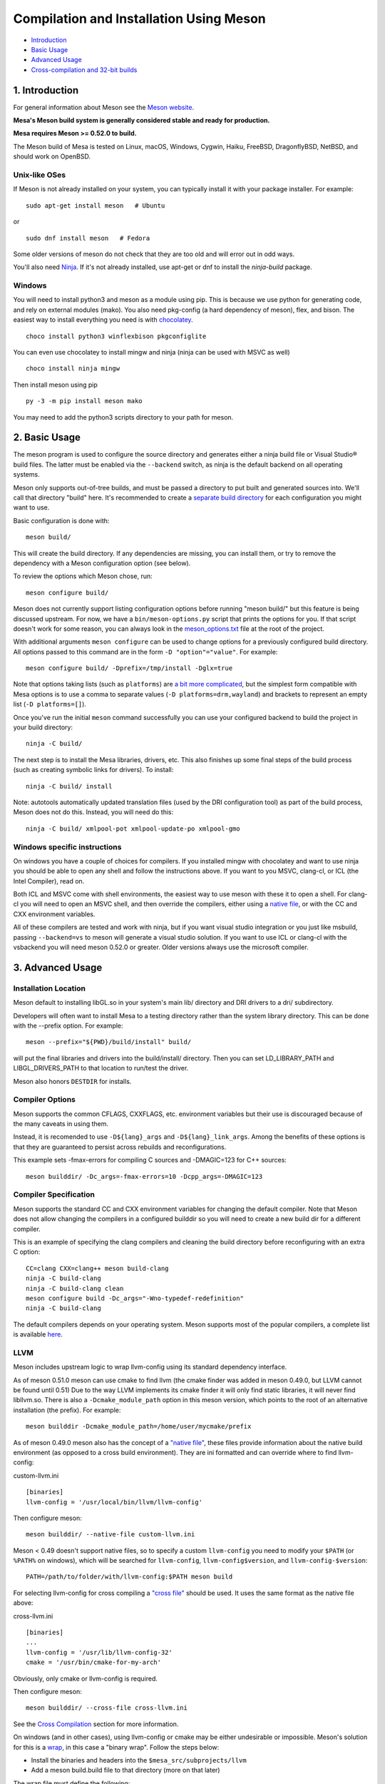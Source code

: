 Compilation and Installation Using Meson
========================================

-  `Introduction <#intro>`__
-  `Basic Usage <#basic>`__
-  `Advanced Usage <#advanced>`__
-  `Cross-compilation and 32-bit builds <#cross-compilation>`__

.. _intro:

1. Introduction
---------------

For general information about Meson see the `Meson
website <https://mesonbuild.com/>`__.

**Mesa's Meson build system is generally considered stable and ready for
production.**

**Mesa requires Meson >= 0.52.0 to build.**

The Meson build of Mesa is tested on Linux, macOS, Windows, Cygwin,
Haiku, FreeBSD, DragonflyBSD, NetBSD, and should work on OpenBSD.

Unix-like OSes
^^^^^^^^^^^^^^

If Meson is not already installed on your system, you can typically
install it with your package installer. For example:

::

   sudo apt-get install meson   # Ubuntu

or

::

   sudo dnf install meson   # Fedora

Some older versions of meson do not check that they are too old and will
error out in odd ways.

You'll also need `Ninja <https://ninja-build.org/>`__. If it's not
already installed, use apt-get or dnf to install the *ninja-build*
package.

Windows
^^^^^^^

You will need to install python3 and meson as a module using pip. This
is because we use python for generating code, and rely on external
modules (mako). You also need pkg-config (a hard dependency of meson),
flex, and bison. The easiest way to install everything you need is with
`chocolatey <https://chocolatey.org/>`__.

::

   choco install python3 winflexbison pkgconfiglite

You can even use chocolatey to install mingw and ninja (ninja can be
used with MSVC as well)

::

   choco install ninja mingw

Then install meson using pip

::

   py -3 -m pip install meson mako

You may need to add the python3 scripts directory to your path for
meson.

.. _basic:

2. Basic Usage
--------------

The meson program is used to configure the source directory and
generates either a ninja build file or Visual Studio® build files. The
latter must be enabled via the ``--backend`` switch, as ninja is the
default backend on all operating systems.

Meson only supports out-of-tree builds, and must be passed a directory
to put built and generated sources into. We'll call that directory
"build" here. It's recommended to create a `separate build
directory <https://mesonbuild.com/Using-multiple-build-directories.html>`__
for each configuration you might want to use.

Basic configuration is done with:

::

   meson build/

This will create the build directory. If any dependencies are missing,
you can install them, or try to remove the dependency with a Meson
configuration option (see below).

To review the options which Meson chose, run:

::

   meson configure build/

Meson does not currently support listing configuration options before
running "meson build/" but this feature is being discussed upstream. For
now, we have a ``bin/meson-options.py`` script that prints the options
for you. If that script doesn't work for some reason, you can always
look in the
`meson_options.txt <https://gitlab.freedesktop.org/mesa/mesa/-/blob/master/meson_options.txt>`__
file at the root of the project.

With additional arguments ``meson configure`` can be used to change
options for a previously configured build directory. All options passed
to this command are in the form ``-D "option"="value"``. For example:

::

   meson configure build/ -Dprefix=/tmp/install -Dglx=true

Note that options taking lists (such as ``platforms``) are `a bit more
complicated <https://mesonbuild.com/Build-options.html#using-build-options>`__,
but the simplest form compatible with Mesa options is to use a comma to
separate values (``-D platforms=drm,wayland``) and brackets to represent
an empty list (``-D platforms=[]``).

Once you've run the initial ``meson`` command successfully you can use
your configured backend to build the project in your build directory:

::

   ninja -C build/

The next step is to install the Mesa libraries, drivers, etc. This also
finishes up some final steps of the build process (such as creating
symbolic links for drivers). To install:

::

   ninja -C build/ install

Note: autotools automatically updated translation files (used by the DRI
configuration tool) as part of the build process, Meson does not do
this. Instead, you will need do this:

::

   ninja -C build/ xmlpool-pot xmlpool-update-po xmlpool-gmo

Windows specific instructions
^^^^^^^^^^^^^^^^^^^^^^^^^^^^^

On windows you have a couple of choices for compilers. If you installed
mingw with chocolatey and want to use ninja you should be able to open
any shell and follow the instructions above. If you want to you MSVC,
clang-cl, or ICL (the Intel Compiler), read on.

Both ICL and MSVC come with shell environments, the easiest way to use
meson with these it to open a shell. For clang-cl you will need to open
an MSVC shell, and then override the compilers, either using a `native
file <https://mesonbuild.com/Native-environments.html>`__, or with the
CC and CXX environment variables.

All of these compilers are tested and work with ninja, but if you want
visual studio integration or you just like msbuild, passing
``--backend=vs`` to meson will generate a visual studio solution. If you
want to use ICL or clang-cl with the vsbackend you will need meson
0.52.0 or greater. Older versions always use the microsoft compiler.

.. _advanced:

3. Advanced Usage
-----------------

Installation Location
^^^^^^^^^^^^^^^^^^^^^

Meson default to installing libGL.so in your system's main lib/
directory and DRI drivers to a dri/ subdirectory.

Developers will often want to install Mesa to a testing directory rather
than the system library directory. This can be done with the --prefix
option. For example:

::

   meson --prefix="${PWD}/build/install" build/

will put the final libraries and drivers into the build/install/
directory. Then you can set LD_LIBRARY_PATH and LIBGL_DRIVERS_PATH to
that location to run/test the driver.

Meson also honors ``DESTDIR`` for installs.

Compiler Options
^^^^^^^^^^^^^^^^

Meson supports the common CFLAGS, CXXFLAGS, etc. environment variables
but their use is discouraged because of the many caveats in using them.

Instead, it is recomended to use ``-D${lang}_args`` and
``-D${lang}_link_args``. Among the benefits of these options is that
they are guaranteed to persist across rebuilds and reconfigurations.

This example sets -fmax-errors for compiling C sources and -DMAGIC=123
for C++ sources:

::

   meson builddir/ -Dc_args=-fmax-errors=10 -Dcpp_args=-DMAGIC=123

Compiler Specification
^^^^^^^^^^^^^^^^^^^^^^

Meson supports the standard CC and CXX environment variables for
changing the default compiler. Note that Meson does not allow changing
the compilers in a configured builddir so you will need to create a new
build dir for a different compiler.

This is an example of specifying the clang compilers and cleaning the
build directory before reconfiguring with an extra C option:

::

   CC=clang CXX=clang++ meson build-clang
   ninja -C build-clang
   ninja -C build-clang clean
   meson configure build -Dc_args="-Wno-typedef-redefinition"
   ninja -C build-clang

The default compilers depends on your operating system. Meson supports
most of the popular compilers, a complete list is available
`here <https://mesonbuild.com/Reference-tables.html#compiler-ids>`__.

LLVM
^^^^

Meson includes upstream logic to wrap llvm-config using its standard
dependency interface.

As of meson 0.51.0 meson can use cmake to find llvm (the cmake finder
was added in meson 0.49.0, but LLVM cannot be found until 0.51) Due to
the way LLVM implements its cmake finder it will only find static
libraries, it will never find libllvm.so. There is also a
``-Dcmake_module_path`` option in this meson version, which points to
the root of an alternative installation (the prefix). For example:

::

   meson builddir -Dcmake_module_path=/home/user/mycmake/prefix

As of meson 0.49.0 meson also has the concept of a `"native
file" <https://mesonbuild.com/Native-environments.html>`__, these files
provide information about the native build environment (as opposed to a
cross build environment). They are ini formatted and can override where
to find llvm-config:

custom-llvm.ini

::

   [binaries]
   llvm-config = '/usr/local/bin/llvm/llvm-config'

Then configure meson:

::

   meson builddir/ --native-file custom-llvm.ini

Meson < 0.49 doesn't support native files, so to specify a custom
``llvm-config`` you need to modify your ``$PATH`` (or ``%PATH%`` on
windows), which will be searched for ``llvm-config``,
``llvm-config$version``, and ``llvm-config-$version``:

::

   PATH=/path/to/folder/with/llvm-config:$PATH meson build

For selecting llvm-config for cross compiling a `"cross
file" <https://mesonbuild.com/Cross-compilation.html#defining-the-environment>`__
should be used. It uses the same format as the native file above:

cross-llvm.ini

::

   [binaries]
   ...
   llvm-config = '/usr/lib/llvm-config-32'
   cmake = '/usr/bin/cmake-for-my-arch'

Obviously, only cmake or llvm-config is required.

Then configure meson:

::

   meson builddir/ --cross-file cross-llvm.ini

See the `Cross Compilation <#cross-compilation>`__ section for more
information.

On windows (and in other cases), using llvm-config or cmake may be
either undesirable or impossible. Meson's solution for this is a
`wrap <https://mesonbuild.com/Wrap-dependency-system-manual.html>`__, in
this case a "binary wrap". Follow the steps below:

-  Install the binaries and headers into the
   ``$mesa_src/subprojects/llvm``
-  Add a meson build.build file to that directory (more on that later)

The wrap file must define the following:

-  ``dep_llvm``: a ``declare_dependency()`` object with
   include_directories, dependencies, and version set)

It may also define:

-  ``irbuilder_h``: a ``files()`` object pointing to llvm/IR/IRBuilder.h
   (this is requred for SWR)
-  ``has_rtti``: a ``bool`` that declares whether LLVM was built with
   RTTI. Defaults to true

such a meson.build file might look like:

::

   project('llvm', ['cpp'])

   cpp = meson.get_compiler('cpp')

   _deps = []
   _search = join_paths(meson.current_source_dir(), 'lib')
   foreach d : ['libLLVMCodeGen', 'libLLVMScalarOpts', 'libLLVMAnalysis',
                'libLLVMTransformUtils', 'libLLVMCore', 'libLLVMX86CodeGen',
                'libLLVMSelectionDAG', 'libLLVMipo', 'libLLVMAsmPrinter',
                'libLLVMInstCombine', 'libLLVMInstrumentation', 'libLLVMMC',
                'libLLVMGlobalISel', 'libLLVMObjectYAML', 'libLLVMDebugInfoPDB',
                'libLLVMVectorize', 'libLLVMPasses', 'libLLVMSupport',
                'libLLVMLTO', 'libLLVMObject', 'libLLVMDebugInfoCodeView',
                'libLLVMDebugInfoDWARF', 'libLLVMOrcJIT', 'libLLVMProfileData',
                'libLLVMObjCARCOpts', 'libLLVMBitReader', 'libLLVMCoroutines',
                'libLLVMBitWriter', 'libLLVMRuntimeDyld', 'libLLVMMIRParser',
                'libLLVMX86Desc', 'libLLVMAsmParser', 'libLLVMTableGen',
                'libLLVMFuzzMutate', 'libLLVMLinker', 'libLLVMMCParser',
                'libLLVMExecutionEngine', 'libLLVMCoverage', 'libLLVMInterpreter',
                'libLLVMTarget', 'libLLVMX86AsmParser', 'libLLVMSymbolize',
                'libLLVMDebugInfoMSF', 'libLLVMMCJIT', 'libLLVMXRay',
                'libLLVMX86AsmPrinter', 'libLLVMX86Disassembler',
                'libLLVMMCDisassembler', 'libLLVMOption', 'libLLVMIRReader',
                'libLLVMLibDriver', 'libLLVMDlltoolDriver', 'libLLVMDemangle',
                'libLLVMBinaryFormat', 'libLLVMLineEditor',
                'libLLVMWindowsManifest', 'libLLVMX86Info', 'libLLVMX86Utils']
     _deps += cpp.find_library(d, dirs : _search)
   endforeach

   dep_llvm = declare_dependency(
     include_directories : include_directories('include'),
     dependencies : _deps,
     version : '6.0.0',
   )

   has_rtti = false
   irbuilder_h = files('include/llvm/IR/IRBuilder.h')

It is very important that version is defined and is accurate, if it is
not, workarounds for the wrong version of LLVM might be used resulting
in build failures.

``PKG_CONFIG_PATH``
^^^^^^^^^^^^^^^^^^^

The ``pkg-config`` utility is a hard requirement for configuring and
building Mesa on Unix-like systems. It is used to search for external
libraries on the system. This environment variable is used to control
the search path for ``pkg-config``. For instance, setting
``PKG_CONFIG_PATH=/usr/X11R6/lib/pkgconfig`` will search for package
metadata in ``/usr/X11R6`` before the standard directories.

Options
^^^^^^^

One of the oddities of meson is that some options are different when
passed to the ``meson`` than to ``meson configure``. These options are
passed as --option=foo to ``meson``, but -Doption=foo to
``meson configure``. Mesa defined options are always passed as
-Doption=foo.

For those coming from autotools be aware of the following:

``--buildtype/-Dbuildtype``
   This option will set the compiler debug/optimisation levels to aid
   debugging the Mesa libraries.

   Note that in meson this defaults to ``debugoptimized``, and not
   setting it to ``release`` will yield non-optimal performance and
   binary size. Not using ``debug`` may interfere with debugging as some
   code and validation will be optimized away.

   For those wishing to pass their own optimization flags, use the
   ``plain`` buildtype, which causes meson to inject no additional
   compiler arguments, only those in the C/CXXFLAGS and those that mesa
   itself defines.

``-Db_ndebug``
   This option controls assertions in meson projects. When set to
   ``false`` (the default) assertions are enabled, when set to true they
   are disabled. This is unrelated to the ``buildtype``; setting the
   latter to ``release`` will not turn off assertions.

.. _cross-compilation:

4. Cross-compilation and 32-bit builds
--------------------------------------

`Meson supports
cross-compilation <https://mesonbuild.com/Cross-compilation.html>`__ by
specifying a number of binary paths and settings in a file and passing
this file to ``meson`` or ``meson configure`` with the ``--cross-file``
parameter.

This file can live at any location, but you can use the bare filename
(without the folder path) if you put it in $XDG_DATA_HOME/meson/cross or
~/.local/share/meson/cross

Below are a few example of cross files, but keep in mind that you will
likely have to alter them for your system.

Those running on ArchLinux can use the AUR-maintained packages for some
of those, as they'll have the right values for your system:

-  `meson-cross-x86-linux-gnu <https://aur.archlinux.org/packages/meson-cross-x86-linux-gnu>`__
-  `meson-cross-aarch64-linux-gnu <https://aur.archlinux.org/packages/meson-cross-aarch64-linux-gnu>`__

32-bit build on x86 linux:

::

   [binaries]
   c = '/usr/bin/gcc'
   cpp = '/usr/bin/g++'
   ar = '/usr/bin/gcc-ar'
   strip = '/usr/bin/strip'
   pkgconfig = '/usr/bin/pkg-config-32'
   llvm-config = '/usr/bin/llvm-config32'

   [properties]
   c_args = ['-m32']
   c_link_args = ['-m32']
   cpp_args = ['-m32']
   cpp_link_args = ['-m32']

   [host_machine]
   system = 'linux'
   cpu_family = 'x86'
   cpu = 'i686'
   endian = 'little'

64-bit build on ARM linux:

::

   [binaries]
   c = '/usr/bin/aarch64-linux-gnu-gcc'
   cpp = '/usr/bin/aarch64-linux-gnu-g++'
   ar = '/usr/bin/aarch64-linux-gnu-gcc-ar'
   strip = '/usr/bin/aarch64-linux-gnu-strip'
   pkgconfig = '/usr/bin/aarch64-linux-gnu-pkg-config'
   exe_wrapper = '/usr/bin/qemu-aarch64-static'

   [host_machine]
   system = 'linux'
   cpu_family = 'aarch64'
   cpu = 'aarch64'
   endian = 'little'

64-bit build on x86 windows:

::

   [binaries]
   c = '/usr/bin/x86_64-w64-mingw32-gcc'
   cpp = '/usr/bin/x86_64-w64-mingw32-g++'
   ar = '/usr/bin/x86_64-w64-mingw32-ar'
   strip = '/usr/bin/x86_64-w64-mingw32-strip'
   pkgconfig = '/usr/bin/x86_64-w64-mingw32-pkg-config'
   exe_wrapper = 'wine'

   [host_machine]
   system = 'windows'
   cpu_family = 'x86_64'
   cpu = 'i686'
   endian = 'little'
